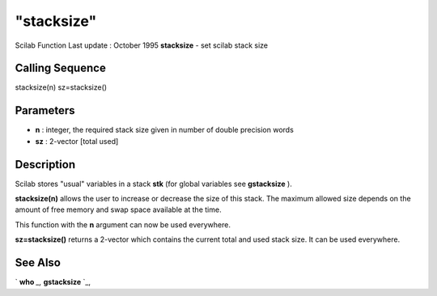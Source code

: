 ====
"stacksize"
====

Scilab Function Last update : October 1995
**stacksize** - set scilab stack size



Calling Sequence
~~~~~~~~~~~~~~~~

stacksize(n)
sz=stacksize()




Parameters
~~~~~~~~~~


+ **n** : integer, the required stack size given in number of double
  precision words
+ **sz** : 2-vector [total used]




Description
~~~~~~~~~~~

Scilab stores "usual" variables in a stack **stk** (for global
variables see **gstacksize** ).

**stacksize(n)** allows the user to increase or decrease the size of
this stack. The maximum allowed size depends on the amount of free
memory and swap space available at the time.

This function with the **n** argument can now be used everywhere.

**sz=stacksize()** returns a 2-vector which contains the current total
and used stack size. It can be used everywhere.



See Also
~~~~~~~~

` **who** `_,` **gstacksize** `_,

.. _
      : ://./programming/who.htm
.. _
      : ://./programming/gstacksize.htm



